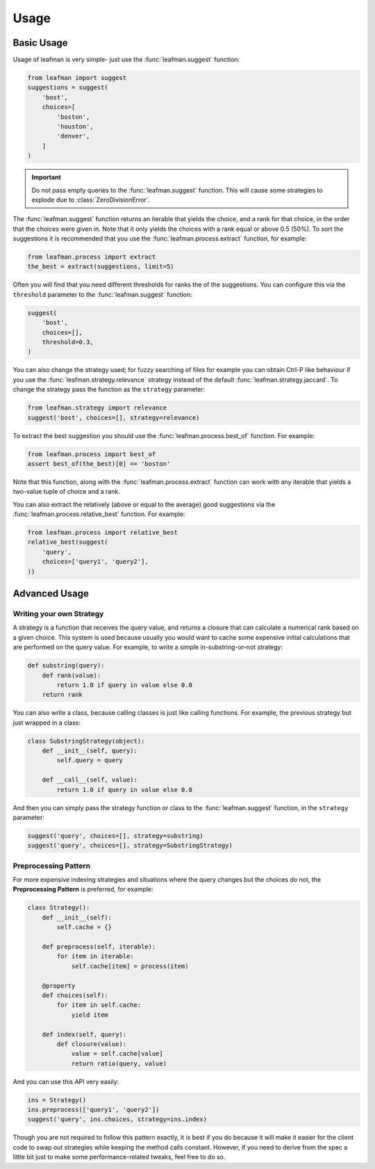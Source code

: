 Usage
=====

###########
Basic Usage
###########

Usage of leafman is very simple- just use the
:func:`leafman.suggest` function:

.. code-block:: python

    from leafman import suggest
    suggestions = suggest(
        'bost',
        choices=[
            'boston',
            'houston',
            'denver',
        ]
    )

.. IMPORTANT::

    Do not pass empty queries to the :func:`leafman.suggest`
    function. This will cause some strategies
    to explode due to :class:`ZeroDivisionError`.


The :func:`leafman.suggest` function returns
an iterable that yields the choice, and a rank
for that choice, in the order that the choices
were given in. Note that it only yields the
choices with a rank equal or above 0.5 (50%).
To sort the suggestions it is recommended that
you use the :func:`leafman.process.extract`
function, for example:

.. code-block:: python

    from leafman.process import extract
    the_best = extract(suggestions, limit=5)

Often you will find that you need different
thresholds for ranks the of the suggestions.
You can configure this via the ``threshold``
parameter to the :func:`leafman.suggest` function:

.. code-block:: python

    suggest(
        'bost',
        choices=[],
        threshold=0.3,
    )

You can also change the strategy used; for
fuzzy searching of files for example you
can obtain Ctrl-P like behaviour if you use
the :func:`leafman.strategy.relevance`
strategy instead of the default
:func:`leafman.strategy.jaccard`. To change
the strategy pass the function as the ``strategy``
parameter:

.. code-block:: python

    from leafman.strategy import relevance
    suggest('bost', choices=[], strategy=relevance)

To extract the best suggestion you should
use the :func:`leafman.process.best_of`
function. For example:

.. code-block:: python

    from leafman.process import best_of
    assert best_of(the_best)[0] == 'boston'

Note that this function, along with the
:func:`leafman.process.extract` function
can work with any iterable that yields a
two-value tuple of choice and a rank.

You can also extract the relatively (above
or equal to the average) good suggestions
via the :func:`leafman.process.relative_best`
function. For example:

.. code-block:: python

    from leafman.process import relative_best
    relative_best(suggest(
        'query',
        choices=['query1', 'query2'],
    ))


##############
Advanced Usage
##############


~~~~~~~~~~~~~~~~~~~~~~~~~
Writing your own Strategy
~~~~~~~~~~~~~~~~~~~~~~~~~

A strategy is a function that receives the
query value, and returns a closure that can
calculate a numerical rank based on a given
choice. This system is used because usually
you would want to cache some expensive
initial calculations that are performed on
the query value. For example, to write a simple
in-substring-or-not strategy:

.. code-block:: python

    def substring(query):
        def rank(value):
            return 1.0 if query in value else 0.0
        return rank

You can also write a class, because calling
classes is just like calling functions. For
example, the previous strategy but just wrapped
in a class:

.. code-block:: python

    class SubstringStrategy(object):
        def __init__(self, query):
            self.query = query

        def __call__(self, value):
            return 1.0 if query in value else 0.0

And then you can simply pass the strategy function
or class to the :func:`leafman.suggest` function,
in the ``strategy`` parameter:

.. code-block:: python

    suggest('query', choices=[], strategy=substring)
    suggest('query', choices=[], strategy=SubstringStrategy)


~~~~~~~~~~~~~~~~~~~~~
Preprocessing Pattern
~~~~~~~~~~~~~~~~~~~~~

For more expensive indexing strategies and situations
where the query changes but the choices do not, the
**Preprocessing Pattern** is preferred, for example:


.. code-block:: python

    class Strategy():
        def __init__(self):
            self.cache = {}

        def preprocess(self, iterable):
            for item in iterable:
                self.cache[item] = process(item)

        @property
        def choices(self):
            for item in self.cache:
                yield item

        def index(self, query):
            def closure(value):
                value = self.cache[value]
                return ratio(query, value)

And you can use this API very easily:

.. code-block:: python

    ins = Strategy()
    ins.preprocess(['query1', 'query2'])
    suggest('query', ins.choices, strategy=ins.index)

Though you are not required to follow this pattern
exactly, it is best if you do because it will make
it easier for the client code to swap out strategies
while keeping the method calls constant. However, if
you need to derive from the spec a little bit just
to make some performance-related tweaks, feel free
to do so.
